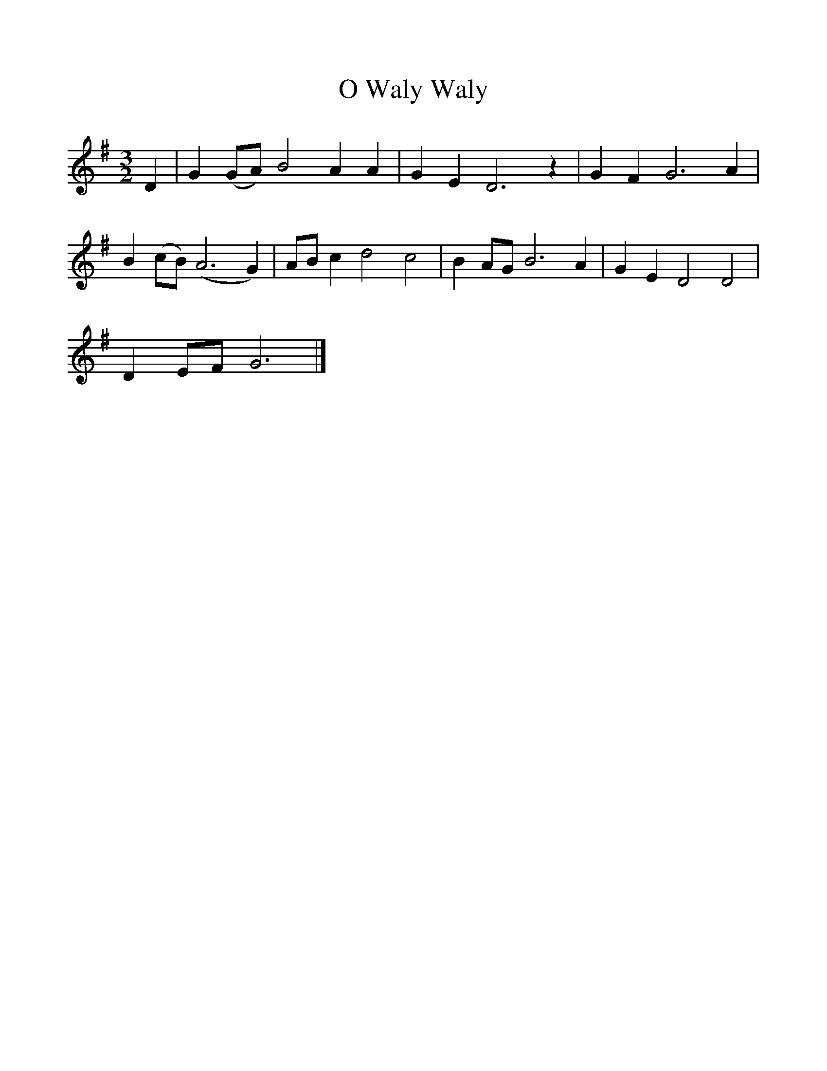 %%scale 1
X:1     %Music
T:O Waly Waly
B:Journal of the English Folk Dance and Song Society, Dec 1954
F:http://www.folkinfo.org/songs
S:Mrs Caroline Cox, August 8th 1905
Z:Cecil Sharp
M:3/2     %Meter
L:1/8     %
K:G
D2 |G2 (GA) B4 A2 A2 |G2 E2 D6 z2 |G2 F2 G6 A2 |
B2 (cB) (A6G2) |AB c2 d4 c4 |B2 AG B6 A2 |G2 E2 D4 D4 |
D2 EF G6 |]